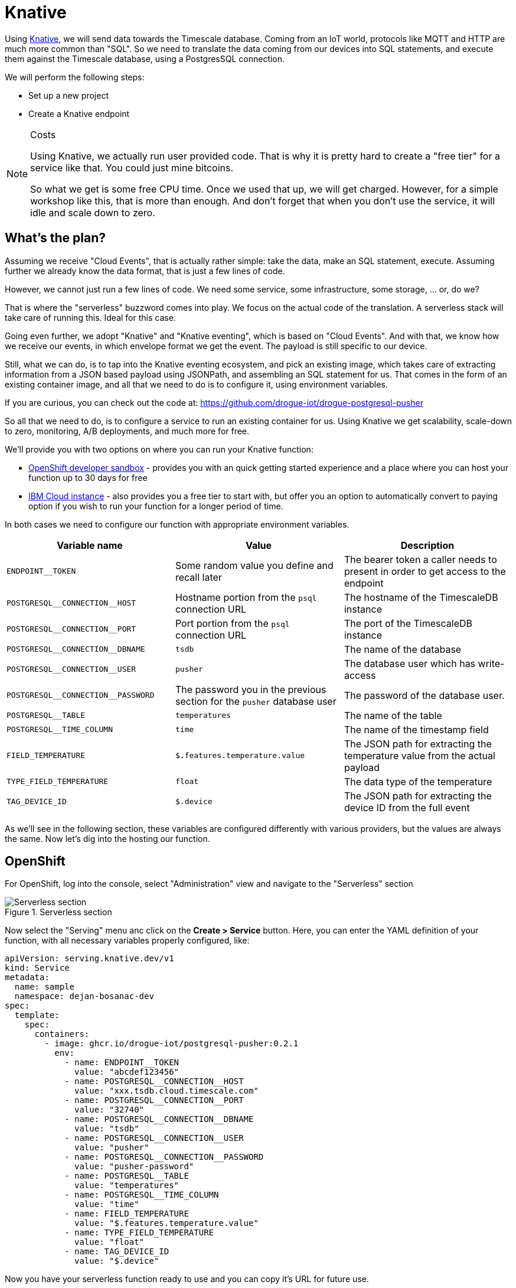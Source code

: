 :experimental: true

= Knative

Using https://knative.dev/[Knative], we will send data towards the Timescale database. Coming from an IoT world, protocols like MQTT and HTTP
are much more common than "SQL". So we need to translate the data coming from our devices into SQL statements, and
execute them against the Timescale database, using a PostgresSQL connection.

We will perform the following steps:

* Set up a new project
* Create a Knative endpoint

[NOTE]
.Costs
====
Using Knative, we actually run user provided code. That is why it is pretty hard to create a "free tier" for a service
like that. You could just mine bitcoins.

So what we get is some free CPU time. Once we used that up, we will get charged. However, for a simple workshop like
this, that is more than enough. And don't forget that when you don't use the service, it will idle and scale down to
zero.
====

== What's the plan?

Assuming we receive "Cloud Events", that is actually rather simple: take the data, make an SQL statement, execute.
Assuming further we already know the data format, that is just a few lines of code.

However, we cannot just run a few lines of code. We need some service, some infrastructure, some storage, ... or, do we?

That is where the "serverless" buzzword comes into play. We focus on the actual code of the translation. A serverless
stack will take care of running this. Ideal for this case.

Going even further, we adopt "Knative" and "Knative eventing", which is based on "Cloud Events". And with that, we
know how we receive our events, in which envelope format we get the event. The payload is still specific to our
device.

Still, what we can do, is to tap into the Knative eventing ecosystem, and pick an existing image, which takes care
of extracting information from a JSON based payload using JSONPath, and assembling an SQL statement for us. That comes
in the form of an existing container image, and all that we need to do is to configure it, using environment variables.

If you are curious, you can check out the code at: https://github.com/drogue-iot/drogue-postgresql-pusher

So all that we need to do, is to configure a service to run an existing container for us. Using Knative we get
scalability, scale-down to zero, monitoring, A/B deployments, and much more for free.

We'll provide you with two options on where you can run your Knative function:

- https://developers.redhat.com/developer-sandbox[OpenShift developer sandbox] - provides you with an quick getting started experience and a place where you can host your function up to 30 days for free
- https://www.ibm.com/cloud/code-engine[IBM Cloud instance] - also provides you a free tier to start with, but offer you an option to automatically convert to paying option if you wish to run your function for a longer period of time.

In both cases we need to configure our function with appropriate environment variables.

|===
|Variable name | Value | Description

| `ENDPOINT__TOKEN` | Some random value you define and recall later | The bearer token a caller needs to present in order to get access to the endpoint
| `POSTGRESQL\__CONNECTION__HOST` | Hostname portion from the `psql` connection URL | The hostname of the TimescaleDB instance
| `POSTGRESQL\__CONNECTION__PORT` | Port portion from the `psql` connection URL | The port of the TimescaleDB instance
| `POSTGRESQL\__CONNECTION__DBNAME` | `tsdb` | The name of the database
| `POSTGRESQL\__CONNECTION__USER` | `pusher` | The database user which has write-access
| `POSTGRESQL\__CONNECTION__PASSWORD` | The password you in the previous section for the `pusher` database user | The password of the database user.
| `POSTGRESQL__TABLE` | `temperatures` | The name of the table
| `POSTGRESQL__TIME_COLUMN` | `time` | The name of the timestamp field
| `FIELD_TEMPERATURE` | `$.features.temperature.value` | The JSON path for extracting the temperature value from the actual payload
| `TYPE_FIELD_TEMPERATURE` | `float` | The data type of the temperature
| `TAG_DEVICE_ID` | `$.device` | The JSON path for extracting the device ID from the full event
|===

As we'll see in the following section, these variables are configured differently with various providers, but the values are always the same.
Now let's dig into the hosting our function.

== OpenShift

For OpenShift, log into the console, select "Administration" view and navigate to the "Serverless" section

.Serverless section
image::openshift-serverless.png[Serverless section]

Now select the "Serving" menu anc click on the btn:[Create > Service] button. Here, you can enter the YAML definition of your function,
with all necessary variables properly configured, like:

[source,yaml]
----
apiVersion: serving.knative.dev/v1
kind: Service
metadata:
  name: sample
  namespace: dejan-bosanac-dev
spec:
  template:
    spec:
      containers:
        - image: ghcr.io/drogue-iot/postgresql-pusher:0.2.1
          env:
            - name: ENDPOINT__TOKEN
              value: "abcdef123456"
            - name: POSTGRESQL__CONNECTION__HOST
              value: "xxx.tsdb.cloud.timescale.com"
            - name: POSTGRESQL__CONNECTION__PORT
              value: "32740"
            - name: POSTGRESQL__CONNECTION__DBNAME
              value: "tsdb"
            - name: POSTGRESQL__CONNECTION__USER
              value: "pusher"
            - name: POSTGRESQL__CONNECTION__PASSWORD
              value: "pusher-password"
            - name: POSTGRESQL__TABLE
              value: "temperatures"
            - name: POSTGRESQL__TIME_COLUMN
              value: "time"
            - name: FIELD_TEMPERATURE
              value: "$.features.temperature.value"
            - name: TYPE_FIELD_TEMPERATURE
              value: "float"
            - name: TAG_DEVICE_ID
              value: "$.device"
----

Now you have your serverless function ready to use and you can copy it's URL for future use.

.Service overview
image::openshift-service-ready.png[Service overview]

== IBM Cloud

=== Create a new project

If you choose to use IBM Cloud instance, log in to your and navigate to the "Code Engine" module. On the right-hand side, open the "Projects"
view.

We will create a new project for this tutorial, so go ahead and press the btn:[Create] button.

On the creation page, select the location, and use `drogue-iot` as the project name:

.Project creation
image::ibm-create-project.png[Create a new project]

Project creation can take a while. Once it is ready, navigate to the project overview page and click on the
btn:[Create application] button:

.Project overview page
image::ibm-project-overview.png[Project overview]

=== Create application

Creating a new application, we need to provide a name (use `pusher`) and choose "Container image" as code to run.
The image to use is `ghcr.io/drogue-iot/postgresql-pusher:0.2.1`.

The "listening port" is `8080` and the endpoint must be "Public".

In the "Runtime settings" section, configure the smallest instance you can find (e.g. "0.125 vCPU / 0.25 GB"). We will
be running a process written in the Rust language, which is highly efficient and will not run into any limits.

An important part is the section "Environment variables", as it will contain our configuration. Here we need to add function configuration
by clicking on the btn:[Add] button, using a "Literal value" entry.

This should look something like this:

.Section of the create application page
image::ibm-create-app.png[Section of the create application page]

Finally, click on the btn:[Create] button on the right-hand side, which will start the deployment process of the
application.

Once it is deployed correctly, the overview should look like this:

.Application configuration screen
image::ibm-app-ready.png[Application ready screen]

Take a look at the "Endpoints" tab, and note down the "Public URL", which we will need later on.

== What's next?

We've set up the service which translates the device payload into SQL statements for TimescaleDB. However, currently
no one is sending data to this endpoint. And as long as that is the case, the service will be scaled down to zero
and not consume any resources, or cost any money.

So, it is time to send some data to this endpoint.
